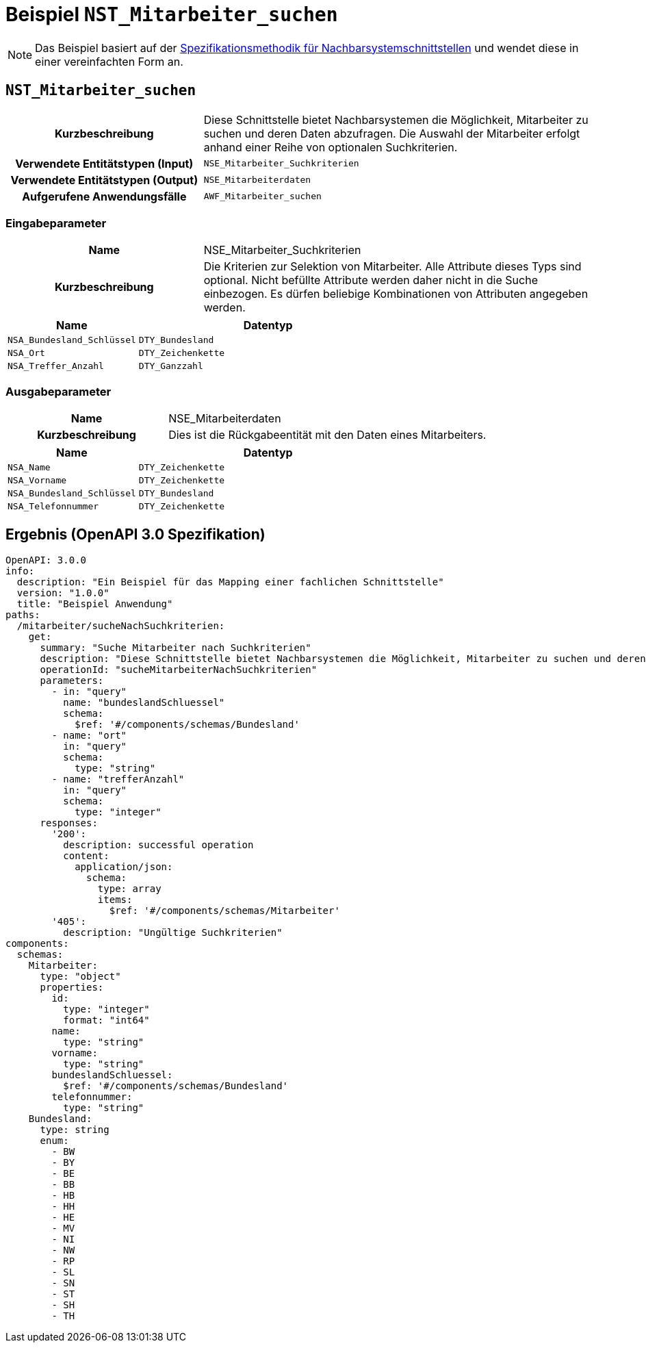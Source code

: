 = Beispiel `NST_Mitarbeiter_suchen`

:!sectnums:

NOTE: Das Beispiel basiert auf der xref:methodik:vorlage-systemspezifikation/08-nachbarsystemschnittstellen.adoc[Spezifikationsmethodik für Nachbarsystemschnittstellen] und wendet diese in einer vereinfachten Form an.

== `NST_Mitarbeiter_suchen`

[cols="1h,2"]
|===
|Kurzbeschreibung
|Diese Schnittstelle bietet Nachbarsystemen die Möglichkeit, Mitarbeiter zu suchen und deren Daten abzufragen.
Die Auswahl der Mitarbeiter erfolgt anhand einer Reihe von optionalen Suchkriterien.

|Verwendete Entitätstypen (Input)
|`NSE_Mitarbeiter_Suchkriterien`

|Verwendete Entitätstypen (Output)
|`NSE_Mitarbeiterdaten`

|Aufgerufene Anwendungsfälle
|`AWF_Mitarbeiter_suchen`
|===

=== Eingabeparameter

[cols="1h,2"]
|===
|Name
|NSE_Mitarbeiter_Suchkriterien

|Kurzbeschreibung
|Die Kriterien zur Selektion von Mitarbeiter. Alle Attribute dieses Typs sind optional. Nicht befüllte Attribute werden daher nicht in die Suche einbezogen. Es dürfen beliebige Kombinationen von Attributen angegeben werden.
|===

[cols="1m,2m"]
|===
|Name|Datentyp

|NSA_Bundesland_Schlüssel
|DTY_Bundesland

|NSA_Ort
|DTY_Zeichenkette

|NSA_Treffer_Anzahl
|DTY_Ganzzahl
|===

=== Ausgabeparameter

[cols="1h,2"]
|===
|Name
|NSE_Mitarbeiterdaten

|Kurzbeschreibung
|Dies ist die Rückgabeentität mit den Daten eines Mitarbeiters.

|===

[cols="1m,2m"]
|===
|Name|Datentyp

|NSA_Name
|DTY_Zeichenkette

|NSA_Vorname
|DTY_Zeichenkette

|NSA_Bundesland_Schlüssel
|DTY_Bundesland

|NSA_Telefonnummer
|DTY_Zeichenkette
|===

== Ergebnis (OpenAPI 3.0 Spezifikation)

[source,yaml]
----
OpenAPI: 3.0.0
info:
  description: "Ein Beispiel für das Mapping einer fachlichen Schnittstelle"
  version: "1.0.0"
  title: "Beispiel Anwendung"
paths:
  /mitarbeiter/sucheNachSuchkriterien:
    get:
      summary: "Suche Mitarbeiter nach Suchkriterien"
      description: "Diese Schnittstelle bietet Nachbarsystemen die Möglichkeit, Mitarbeiter zu suchen und deren Daten abzufragen. Die Auswahl der Mitarbeiter erfolgt anhand einer Reihe von optionalen Suchkriterien."
      operationId: "sucheMitarbeiterNachSuchkriterien"
      parameters:
        - in: "query"
          name: "bundeslandSchluessel"
          schema:
            $ref: '#/components/schemas/Bundesland'
        - name: "ort"
          in: "query"
          schema:
            type: "string"
        - name: "trefferAnzahl"
          in: "query"
          schema:
            type: "integer"
      responses:
        '200':
          description: successful operation
          content:
            application/json:
              schema:
                type: array
                items:
                  $ref: '#/components/schemas/Mitarbeiter'
        '405':
          description: "Ungültige Suchkriterien"
components:
  schemas:
    Mitarbeiter:
      type: "object"
      properties:
        id:
          type: "integer"
          format: "int64"
        name:
          type: "string"
        vorname:
          type: "string"
        bundeslandSchluessel:
          $ref: '#/components/schemas/Bundesland'
        telefonnummer:
          type: "string"
    Bundesland:
      type: string
      enum:
        - BW
        - BY
        - BE
        - BB
        - HB
        - HH
        - HE
        - MV
        - NI
        - NW
        - RP
        - SL
        - SN
        - ST
        - SH
        - TH
----
